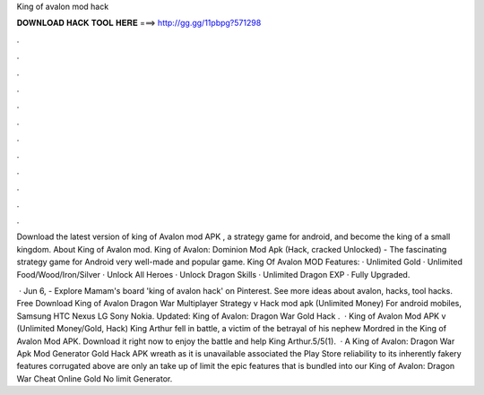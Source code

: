 King of avalon mod hack



𝐃𝐎𝐖𝐍𝐋𝐎𝐀𝐃 𝐇𝐀𝐂𝐊 𝐓𝐎𝐎𝐋 𝐇𝐄𝐑𝐄 ===> http://gg.gg/11pbpg?571298



.



.



.



.



.



.



.



.



.



.



.



.

Download the latest version of king of Avalon mod APK , a strategy game for android, and become the king of a small kingdom. About King of Avalon mod. King of Avalon: Dominion Mod Apk (Hack, cracked Unlocked) - The fascinating strategy game for Android very well-made and popular game. King Of Avalon MOD Features: · Unlimited Gold · Unlimited Food/Wood/Iron/Silver · Unlock All Heroes · Unlock Dragon Skills · Unlimited Dragon EXP · Fully Upgraded.

 · Jun 6, - Explore Mamam's board 'king of avalon hack' on Pinterest. See more ideas about avalon, hacks, tool hacks. Free Download King of Avalon Dragon War Multiplayer Strategy v Hack mod apk (Unlimited Money) For android mobiles, Samsung HTC Nexus LG Sony Nokia. Updated: King of Avalon: Dragon War Gold Hack .  · King of Avalon Mod APK v (Unlimited Money/Gold, Hack) King Arthur fell in battle, a victim of the betrayal of his nephew Mordred in the King of Avalon Mod APK. Download it right now to enjoy the battle and help King Arthur.5/5(1).  · A King of Avalon: Dragon War Apk Mod Generator Gold Hack APK wreath as it is unavailable associated the Play Store reliability to its inherently fakery  features corrugated above are only an take up of limit the epic features that is bundled into our King of Avalon: Dragon War Cheat Online Gold No limit Generator.
